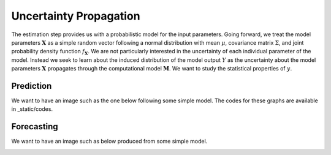 .. role:: raw-math(raw)
    :format: latex html

Uncertainty Propagation
=======================

The estimation step provides us with a probabilistic model for the input parameters. Going forward, we treat the model parameters :math:`\boldsymbol{X}` as a simple random vector following a normal distribution with mean :math:`\mu`, covariance matrix :math:`\Sigma`, and joint probability density function :math:`f_{\boldsymbol{X}}`. We are not particularly interested in the uncertainty of each individual parameter of the model. Instead we seek to learn about the induced distribution of the model output :math:`Y` as the uncertainty about the model parameters :math:`\boldsymbol{X}` propagates through the computational model :math:`\boldsymbol{M}`. We want to study the statistical properties of :math:`y`.



Prediction
----------

We want to have an image such as the one below following some simple model. The codes for these graphs are available in _static/codes.

.. image:: ../../_static/images/fig-illustration-density.png
  :width: 250

.. image:: ../../_static/images/fig-illustration-reliability.png
  :width: 250

Forecasting
-----------

We want to have an image such as below produced from some simple model.

.. image:: ../../_static/images/fig-fan-chart.png
  :width: 25
